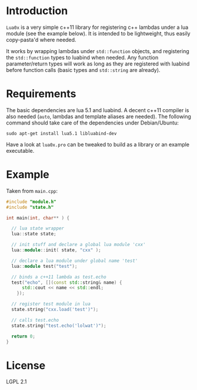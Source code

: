 * Introduction

  =Lua0x= is a very simple c++11 library for registering c++ lambdas
  under a lua module (see the example below). It is intended to be
  lightweight, thus easily copy-pasta'd where needed.

  It works by wrapping lambdas under =std::function= objects, and
  registering the =std::function= types to luabind when needed. Any
  function parameter/return types will work as long as they are
  registered with luabind before function calls (basic types and
  =std::string= are already).
  
* Requirements
  
  The basic dependencies are lua 5.1 and luabind. A decent c++11
  compiler is also needed (=auto=, lambdas and template aliases are
  needed). The following command should take care of the dependencies
  under Debian/Ubuntu:

: sudo apt-get install lua5.1 libluabind-dev
  
  Have a look at =lua0x.pro= can be tweaked to build as a library or an example
  executable.

* Example

Taken from =main.cpp=:

#+BEGIN_SRC CPP
#include "module.h"
#include "state.h"

int main(int, char** ) {

  // lua state wrapper
  lua::state state;

  // init stuff and declare a global lua module 'cxx'
  lua::module::init( state, "cxx" );
  
  // declare a lua module under global name 'test'
  lua::module test("test");

  // binds a c++11 lambda as test.echo
  test("echo", [](const std::string& name) { 
      std::cout << name << std::endl; 
    });
  
  // register test module in lua
  state.string("cxx.load('test')");
  
  // calls test.echo
  state.string("test.echo('lolwat')");
  
  return 0;
}
#+END_SRC


* License

  LGPL 2.1

  
